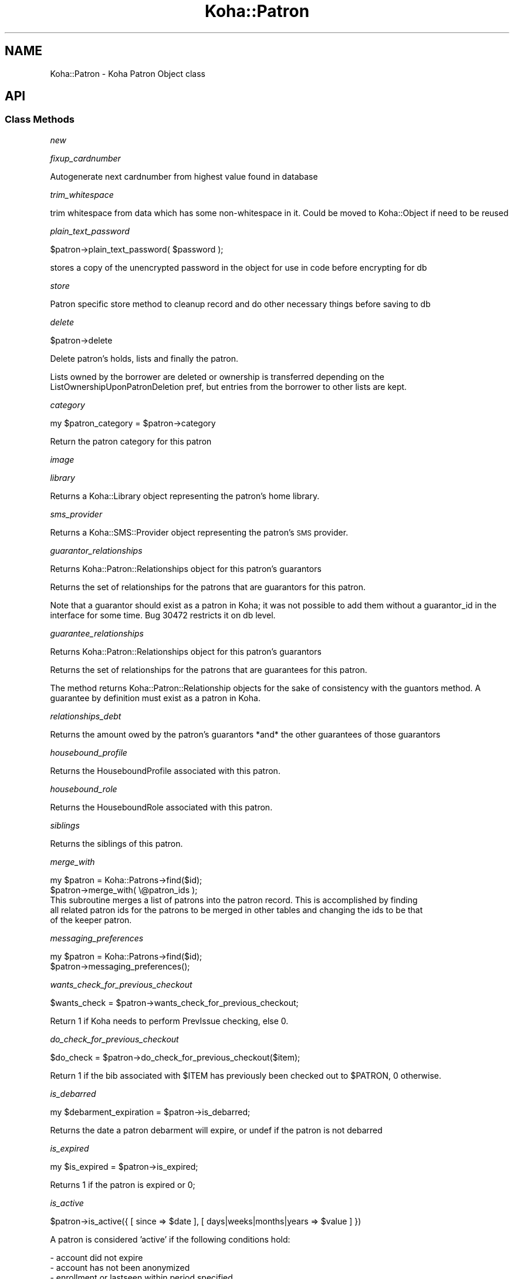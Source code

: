 .\" Automatically generated by Pod::Man 4.10 (Pod::Simple 3.35)
.\"
.\" Standard preamble:
.\" ========================================================================
.de Sp \" Vertical space (when we can't use .PP)
.if t .sp .5v
.if n .sp
..
.de Vb \" Begin verbatim text
.ft CW
.nf
.ne \\$1
..
.de Ve \" End verbatim text
.ft R
.fi
..
.\" Set up some character translations and predefined strings.  \*(-- will
.\" give an unbreakable dash, \*(PI will give pi, \*(L" will give a left
.\" double quote, and \*(R" will give a right double quote.  \*(C+ will
.\" give a nicer C++.  Capital omega is used to do unbreakable dashes and
.\" therefore won't be available.  \*(C` and \*(C' expand to `' in nroff,
.\" nothing in troff, for use with C<>.
.tr \(*W-
.ds C+ C\v'-.1v'\h'-1p'\s-2+\h'-1p'+\s0\v'.1v'\h'-1p'
.ie n \{\
.    ds -- \(*W-
.    ds PI pi
.    if (\n(.H=4u)&(1m=24u) .ds -- \(*W\h'-12u'\(*W\h'-12u'-\" diablo 10 pitch
.    if (\n(.H=4u)&(1m=20u) .ds -- \(*W\h'-12u'\(*W\h'-8u'-\"  diablo 12 pitch
.    ds L" ""
.    ds R" ""
.    ds C` ""
.    ds C' ""
'br\}
.el\{\
.    ds -- \|\(em\|
.    ds PI \(*p
.    ds L" ``
.    ds R" ''
.    ds C`
.    ds C'
'br\}
.\"
.\" Escape single quotes in literal strings from groff's Unicode transform.
.ie \n(.g .ds Aq \(aq
.el       .ds Aq '
.\"
.\" If the F register is >0, we'll generate index entries on stderr for
.\" titles (.TH), headers (.SH), subsections (.SS), items (.Ip), and index
.\" entries marked with X<> in POD.  Of course, you'll have to process the
.\" output yourself in some meaningful fashion.
.\"
.\" Avoid warning from groff about undefined register 'F'.
.de IX
..
.nr rF 0
.if \n(.g .if rF .nr rF 1
.if (\n(rF:(\n(.g==0)) \{\
.    if \nF \{\
.        de IX
.        tm Index:\\$1\t\\n%\t"\\$2"
..
.        if !\nF==2 \{\
.            nr % 0
.            nr F 2
.        \}
.    \}
.\}
.rr rF
.\" ========================================================================
.\"
.IX Title "Koha::Patron 3pm"
.TH Koha::Patron 3pm "2024-08-14" "perl v5.28.1" "User Contributed Perl Documentation"
.\" For nroff, turn off justification.  Always turn off hyphenation; it makes
.\" way too many mistakes in technical documents.
.if n .ad l
.nh
.SH "NAME"
Koha::Patron \- Koha Patron Object class
.SH "API"
.IX Header "API"
.SS "Class Methods"
.IX Subsection "Class Methods"
\fInew\fR
.IX Subsection "new"
.PP
\fIfixup_cardnumber\fR
.IX Subsection "fixup_cardnumber"
.PP
Autogenerate next cardnumber from highest value found in database
.PP
\fItrim_whitespace\fR
.IX Subsection "trim_whitespace"
.PP
trim whitespace from data which has some non-whitespace in it.
Could be moved to Koha::Object if need to be reused
.PP
\fIplain_text_password\fR
.IX Subsection "plain_text_password"
.PP
\&\f(CW$patron\fR\->plain_text_password( \f(CW$password\fR );
.PP
stores a copy of the unencrypted password in the object
for use in code before encrypting for db
.PP
\fIstore\fR
.IX Subsection "store"
.PP
Patron specific store method to cleanup record
and do other necessary things before saving
to db
.PP
\fIdelete\fR
.IX Subsection "delete"
.PP
\&\f(CW$patron\fR\->delete
.PP
Delete patron's holds, lists and finally the patron.
.PP
Lists owned by the borrower are deleted or ownership is transferred depending on the
ListOwnershipUponPatronDeletion pref, but entries from the borrower to other lists are kept.
.PP
\fIcategory\fR
.IX Subsection "category"
.PP
my \f(CW$patron_category\fR = \f(CW$patron\fR\->category
.PP
Return the patron category for this patron
.PP
\fIimage\fR
.IX Subsection "image"
.PP
\fIlibrary\fR
.IX Subsection "library"
.PP
Returns a Koha::Library object representing the patron's home library.
.PP
\fIsms_provider\fR
.IX Subsection "sms_provider"
.PP
Returns a Koha::SMS::Provider object representing the patron's \s-1SMS\s0 provider.
.PP
\fIguarantor_relationships\fR
.IX Subsection "guarantor_relationships"
.PP
Returns Koha::Patron::Relationships object for this patron's guarantors
.PP
Returns the set of relationships for the patrons that are guarantors for this patron.
.PP
Note that a guarantor should exist as a patron in Koha; it was not possible
to add them without a guarantor_id in the interface for some time. Bug 30472
restricts it on db level.
.PP
\fIguarantee_relationships\fR
.IX Subsection "guarantee_relationships"
.PP
Returns Koha::Patron::Relationships object for this patron's guarantors
.PP
Returns the set of relationships for the patrons that are guarantees for this patron.
.PP
The method returns Koha::Patron::Relationship objects for the sake
of consistency with the guantors method.
A guarantee by definition must exist as a patron in Koha.
.PP
\fIrelationships_debt\fR
.IX Subsection "relationships_debt"
.PP
Returns the amount owed by the patron's guarantors *and* the other guarantees of those guarantors
.PP
\fIhousebound_profile\fR
.IX Subsection "housebound_profile"
.PP
Returns the HouseboundProfile associated with this patron.
.PP
\fIhousebound_role\fR
.IX Subsection "housebound_role"
.PP
Returns the HouseboundRole associated with this patron.
.PP
\fIsiblings\fR
.IX Subsection "siblings"
.PP
Returns the siblings of this patron.
.PP
\fImerge_with\fR
.IX Subsection "merge_with"
.PP
.Vb 2
\&    my $patron = Koha::Patrons\->find($id);
\&    $patron\->merge_with( \e@patron_ids );
\&
\&    This subroutine merges a list of patrons into the patron record. This is accomplished by finding
\&    all related patron ids for the patrons to be merged in other tables and changing the ids to be that
\&    of the keeper patron.
.Ve
.PP
\fImessaging_preferences\fR
.IX Subsection "messaging_preferences"
.PP
.Vb 2
\&    my $patron = Koha::Patrons\->find($id);
\&    $patron\->messaging_preferences();
.Ve
.PP
\fIwants_check_for_previous_checkout\fR
.IX Subsection "wants_check_for_previous_checkout"
.PP
.Vb 1
\&    $wants_check = $patron\->wants_check_for_previous_checkout;
.Ve
.PP
Return 1 if Koha needs to perform PrevIssue checking, else 0.
.PP
\fIdo_check_for_previous_checkout\fR
.IX Subsection "do_check_for_previous_checkout"
.PP
.Vb 1
\&    $do_check = $patron\->do_check_for_previous_checkout($item);
.Ve
.PP
Return 1 if the bib associated with \f(CW$ITEM\fR has previously been checked out to
\&\f(CW$PATRON\fR, 0 otherwise.
.PP
\fIis_debarred\fR
.IX Subsection "is_debarred"
.PP
my \f(CW$debarment_expiration\fR = \f(CW$patron\fR\->is_debarred;
.PP
Returns the date a patron debarment will expire, or undef if the patron is not
debarred
.PP
\fIis_expired\fR
.IX Subsection "is_expired"
.PP
my \f(CW$is_expired\fR = \f(CW$patron\fR\->is_expired;
.PP
Returns 1 if the patron is expired or 0;
.PP
\fIis_active\fR
.IX Subsection "is_active"
.PP
\&\f(CW$patron\fR\->is_active({ [ since => \f(CW$date\fR ], [ days|weeks|months|years => \f(CW$value\fR ] })
.PP
A patron is considered 'active' if the following conditions hold:
.PP
.Vb 3
\&    \- account did not expire
\&    \- account has not been anonymized
\&    \- enrollment or lastseen within period specified
.Ve
.PP
Note: lastseen is updated for triggers defined in preference
TrackLastPatronActivityTriggers. This includes logins, issues, holds, etc.
.PP
The period to check is defined by \f(CW$date\fR or \f(CW$value\fR in days, weeks or months. You should
pass one of those; otherwise an exception is thrown.
.PP
\fIpassword_expired\fR
.IX Subsection "password_expired"
.PP
my \f(CW$password_expired\fR = \f(CW$patron\fR\->password_expired;
.PP
Returns 1 if the patron's password is expired or 0;
.PP
\fIis_going_to_expire\fR
.IX Subsection "is_going_to_expire"
.PP
my \f(CW$is_going_to_expire\fR = \f(CW$patron\fR\->is_going_to_expire;
.PP
Returns 1 if the patron is going to expired, depending on the NotifyBorrowerDeparture pref or 0
.PP
\fIset_password\fR
.IX Subsection "set_password"
.PP
.Vb 1
\&    $patron\->set_password({ password => $plain_text_password [, skip_validation => 1, action => NAME ] });
.Ve
.PP
Set the patron's password.
.PP
Allows optional action parameter to change name of action logged (when enabled). Used for reset password.
.PP
Exceptions
.IX Subsection "Exceptions"
.PP
The passed string is validated against the current password enforcement policy.
Validation can be skipped by passing the \fIskip_validation\fR parameter.
.PP
Exceptions are thrown if the password is not good enough.
.IP "Koha::Exceptions::Password::TooShort" 4
.IX Item "Koha::Exceptions::Password::TooShort"
.PD 0
.IP "Koha::Exceptions::Password::WhitespaceCharacters" 4
.IX Item "Koha::Exceptions::Password::WhitespaceCharacters"
.IP "Koha::Exceptions::Password::TooWeak" 4
.IX Item "Koha::Exceptions::Password::TooWeak"
.ie n .IP "Koha::Exceptions::Password::Plugin (if a ""check password"" plugin is enabled)" 4
.el .IP "Koha::Exceptions::Password::Plugin (if a ``check password'' plugin is enabled)" 4
.IX Item "Koha::Exceptions::Password::Plugin (if a check password plugin is enabled)"
.PD
.PP
\fIrenew_account\fR
.IX Subsection "renew_account"
.PP
my \f(CW$new_expiry_date\fR = \f(CW$patron\fR\->renew_account
.PP
Extending the subscription to the expiry date.
.PP
\fIhas_overdues\fR
.IX Subsection "has_overdues"
.PP
my \f(CW$has_overdues\fR = \f(CW$patron\fR\->has_overdues;
.PP
Returns the number of patron's overdues
.PP
\fIhas_restricting_overdues\fR
.IX Subsection "has_restricting_overdues"
.PP
my \f(CW$has_restricting_overdues\fR = \f(CW$patron\fR\->has_restricting_overdues({ issue_branchcode => \f(CW$branchcode\fR });
.PP
Returns true if patron has overdues that would result in debarment.
.PP
\fIupdate_lastseen\fR
.IX Subsection "update_lastseen"
.PP
.Vb 1
\&  $patron\->update_lastseen(\*(Aqactivity\*(Aq);
.Ve
.PP
Updates the lastseen field, limited to one update per day, whenever the activity passed is
listed in TrackLastPatronActivityTriggers.
.PP
The method should be called upon successful completion of the activity.
.PP
\fImove_to_deleted\fR
.IX Subsection "move_to_deleted"
.PP
my \f(CW$is_moved\fR = \f(CW$patron\fR\->move_to_deleted;
.PP
Move a patron to the deletedborrowers table.
This can be done before deleting a patron, to make sure the data are not completely deleted.
.PP
\fIcan_request_article\fR
.IX Subsection "can_request_article"
.PP
.Vb 1
\&    if ( $patron\->can_request_article( $library\->id ) ) { ... }
.Ve
.PP
Returns true if the patron can request articles. As limits apply for the patron
on the same day, those completed the same day are considered as current.
.PP
A \fIlibrary_id\fR can be passed as parameter, falling back to userenv if absent.
.PP
\fIarticle_request_fee\fR
.IX Subsection "article_request_fee"
.PP
.Vb 5
\&    my $fee = $patron\->article_request_fee(
\&        {
\&          [ library_id => $library\->id, ]
\&        }
\&    );
.Ve
.PP
Returns the fee to be charged to the patron when it places an article request.
.PP
A \fIlibrary_id\fR can be passed as parameter, falling back to userenv if absent.
.PP
\fIadd_article_request_fee_if_needed\fR
.IX Subsection "add_article_request_fee_if_needed"
.PP
.Vb 6
\&    my $fee = $patron\->add_article_request_fee_if_needed(
\&        {
\&          [ item_id    => $item\->id,
\&            library_id => $library\->id, ]
\&        }
\&    );
.Ve
.PP
If an article request fee needs to be charged, it adds a debit to the patron's
account.
.PP
Returns the fee line.
.PP
A \fIlibrary_id\fR can be passed as parameter, falling back to userenv if absent.
.PP
\fIarticle_requests\fR
.IX Subsection "article_requests"
.PP
.Vb 1
\&    my $article_requests = $patron\->article_requests;
.Ve
.PP
Returns the patron article requests.
.PP
\fIadd_enrolment_fee_if_needed\fR
.IX Subsection "add_enrolment_fee_if_needed"
.PP
my \f(CW$enrolment_fee\fR = \f(CW$patron\fR\->add_enrolment_fee_if_needed($renewal);
.PP
Add enrolment fee for a patron if needed.
.PP
\&\f(CW$renewal\fR \- boolean denoting whether this is an account renewal or not
.PP
\fIcheckouts\fR
.IX Subsection "checkouts"
.PP
my \f(CW$checkouts\fR = \f(CW$patron\fR\->checkouts
.PP
\fIpending_checkouts\fR
.IX Subsection "pending_checkouts"
.PP
my \f(CW$pending_checkouts\fR = \f(CW$patron\fR\->pending_checkouts
.PP
This method will return the same as \f(CW$self\fR\->checkouts, but with a prefetch on
items, biblio and biblioitems.
.PP
It has been introduced to replaced the C4::Members::GetPendingIssues subroutine
.PP
It should not be used directly, prefer to access fields you need instead of
retrieving all these fields in one go.
.PP
\fIold_checkouts\fR
.IX Subsection "old_checkouts"
.PP
my \f(CW$old_checkouts\fR = \f(CW$patron\fR\->old_checkouts
.PP
\fIoverdues\fR
.IX Subsection "overdues"
.PP
my \f(CW$overdue_items\fR = \f(CW$patron\fR\->overdues
.PP
Return the overdue items
.PP
\fIrestrictions\fR
.IX Subsection "restrictions"
.PP
.Vb 1
\&  my $restrictions = $patron\->restrictions;
.Ve
.PP
Returns the patron restrictions.
.PP
\fIget_routing_lists\fR
.IX Subsection "get_routing_lists"
.PP
my \f(CW$routinglists\fR = \f(CW$patron\fR\->get_routing_lists
.PP
Returns the routing lists a patron is subscribed to.
.PP
\fIget_age\fR
.IX Subsection "get_age"
.PP
.Vb 1
\&    my $age = $patron\->get_age
.Ve
.PP
Return the age of the patron
.PP
\fIis_valid_age\fR
.IX Subsection "is_valid_age"
.PP
my \f(CW$is_valid\fR = \f(CW$patron\fR\->is_valid_age
.PP
Return 1 if patron's age is between allowed limits, returns 0 if it's not.
.PP
\fIaccount\fR
.IX Subsection "account"
.PP
my \f(CW$account\fR = \f(CW$patron\fR\->account
.PP
\fIholds\fR
.IX Subsection "holds"
.PP
my \f(CW$holds\fR = \f(CW$patron\fR\->holds
.PP
Return all the holds placed by this patron
.PP
\fIold_holds\fR
.IX Subsection "old_holds"
.PP
my \f(CW$old_holds\fR = \f(CW$patron\fR\->old_holds
.PP
Return all the historical holds for this patron
.PP
\fIcurbside_pickups\fR
.IX Subsection "curbside_pickups"
.PP
my \f(CW$curbside_pickups\fR = \f(CW$patron\fR\->curbside_pickups;
.PP
Return all the curbside pickups for this patron
.PP
\fIbookings\fR
.IX Subsection "bookings"
.PP
.Vb 1
\&  my $bookings = $item\->bookings();
.Ve
.PP
Returns the bookings for this patron.
.PP
\fIreturn_claims\fR
.IX Subsection "return_claims"
.PP
my \f(CW$return_claims\fR = \f(CW$patron\fR\->return_claims
.PP
\fInotice_email_address\fR
.IX Subsection "notice_email_address"
.PP
.Vb 1
\&  my $email = $patron\->notice_email_address;
.Ve
.PP
Return the email address of patron used for notices.
Returns the empty string if no email address.
.PP
\fIfirst_valid_email_address\fR
.IX Subsection "first_valid_email_address"
.PP
my \f(CW$first_valid_email_address\fR = \f(CW$patron\fR\->first_valid_email_address
.PP
Return the first valid email address for a patron.
For now, the order  is defined as email, emailpro, B_email.
Returns the empty string if the borrower has no email addresses.
.PP
\fIget_club_enrollments\fR
.IX Subsection "get_club_enrollments"
.PP
\fIget_enrollable_clubs\fR
.IX Subsection "get_enrollable_clubs"
.PP
\fIget_lists_with_patron\fR
.IX Subsection "get_lists_with_patron"
.PP
.Vb 1
\&    my @lists = $patron\->get_lists_with_patron;
.Ve
.PP
\&\s-1FIXME:\s0 This method returns a \s-1DBIC\s0 resultset instead of a Koha::Objects\-based
iterator.
.PP
\fIaccount_locked\fR
.IX Subsection "account_locked"
.PP
my \f(CW$is_locked\fR = \f(CW$patron\fR\->account_locked
.PP
Return true if the patron has reached the maximum number of login attempts
(see pref FailedLoginAttempts). If login_attempts is < 0, this is interpreted
as an administrative lockout (independent of FailedLoginAttempts; see also
Koha::Patron\->lock).
Otherwise return false.
If the pref is not set (empty string, null or 0), the feature is considered as
disabled.
.PP
\fIcan_see_patron_infos\fR
.IX Subsection "can_see_patron_infos"
.PP
my \f(CW$can_see\fR = \f(CW$patron\fR\->can_see_patron_infos( \f(CW$patron\fR );
.PP
Return true if the patron (usually the logged in user) can see the patron's infos for a given patron
.PP
\fIcan_see_patrons_from\fR
.IX Subsection "can_see_patrons_from"
.PP
my \f(CW$can_see\fR = \f(CW$patron\fR\->can_see_patrons_from( \f(CW$branchcode\fR );
.PP
Return true if the patron (usually the logged in user) can see the patron's infos from a given library
.PP
\fIcan_edit_items_from\fR
.IX Subsection "can_edit_items_from"
.PP
.Vb 1
\&    my $can_edit = $patron\->can_edit_items_from( $branchcode );
.Ve
.PP
Return true if the \fIKoha::Patron\fR can edit items from the given branchcode
.PP
\fIlibraries_where_can_edit_items\fR
.IX Subsection "libraries_where_can_edit_items"
.PP
.Vb 1
\&    my $libraries = $patron\->libraries_where_can_edit_items;
.Ve
.PP
Return the list of branchcodes(!) of libraries the patron is allowed to items for.
The branchcodes are arbitrarily returned sorted.
We are supposing here that the object is related to the logged in patron (use of C4::Context::only_my_library)
.PP
An empty array means no restriction, the user can edit any item.
.PP
\fIlibraries_where_can_see_patrons\fR
.IX Subsection "libraries_where_can_see_patrons"
.PP
my \f(CW$libraries\fR = \f(CW$patron\fR\->libraries_where_can_see_patrons;
.PP
Return the list of branchcodes(!) of libraries the patron is allowed to see other patron's infos.
The branchcodes are arbitrarily returned sorted.
We are supposing here that the object is related to the logged in patron (use of C4::Context::only_my_library)
.PP
An empty array means no restriction, the patron can see patron's infos from any libraries.
.PP
\fIcan_see_things_from\fR
.IX Subsection "can_see_things_from"
.PP
my \f(CW$can_see\fR = \f(CW$patron\fR\->can_see_things_from( \f(CW$branchcode\fR );
.PP
Return true if the \fIKoha::Patron\fR can perform some action on the given thing
.PP
\fIcan_log_into\fR
.IX Subsection "can_log_into"
.PP
my \f(CW$can_log_into\fR = \f(CW$patron\fR\->can_log_into( \f(CW$library\fR );
.PP
Given a \fIKoha::Library\fR object, it returns a boolean representing
the fact the patron can log into a the library.
.PP
\fIlibraries_where_can_see_things\fR
.IX Subsection "libraries_where_can_see_things"
.PP
.Vb 1
\&    my $libraries = $patron\->libraries_where_can_see_things;
.Ve
.PP
Returns a list of libraries where an aribitarary action is allowed to be taken by the logged in librarian
against an object based on some branchcode related to the object ( patron branchcode, item homebranch, etc ).
.PP
We are supposing here that the object is related to the logged in librarian (use of C4::Context::only_my_library)
.PP
An empty array means no restriction, the thing can see thing's infos from any libraries.
.PP
\fIhas_permission\fR
.IX Subsection "has_permission"
.PP
my \f(CW$permission\fR = \f(CW$patron\fR\->has_permission($required);
.PP
See C4::Auth::haspermission for details of syntax for \f(CW$required\fR
.PP
\fIis_superlibrarian\fR
.IX Subsection "is_superlibrarian"
.PP
.Vb 1
\&  my $is_superlibrarian = $patron\->is_superlibrarian;
.Ve
.PP
Return true if the patron is a superlibrarian.
.PP
\fIis_adult\fR
.IX Subsection "is_adult"
.PP
my \f(CW$is_adult\fR = \f(CW$patron\fR\->is_adult
.PP
Return true if the patron has a category with a type Adult (A) or Organization (I)
.PP
\fIis_child\fR
.IX Subsection "is_child"
.PP
my \f(CW$is_child\fR = \f(CW$patron\fR\->is_child
.PP
Return true if the patron has a category with a type Child (C)
.PP
\fIhas_valid_userid\fR
.IX Subsection "has_valid_userid"
.PP
my \f(CW$patron\fR = Koha::Patrons\->find(42);
\&\f(CW$patron\fR\->userid( \f(CW$new_userid\fR );
my \f(CW$has_a_valid_userid\fR = \f(CW$patron\fR\->has_valid_userid
.PP
my \f(CW$patron\fR = Koha::Patron\->new( \f(CW$params\fR );
my \f(CW$has_a_valid_userid\fR = \f(CW$patron\fR\->has_valid_userid
.PP
Return true if the current userid of this patron is valid/unique, otherwise false.
.PP
Note that this should be done in \f(CW$self\fR\->store instead and raise an exception if needed.
.PP
\fIgenerate_userid\fR
.IX Subsection "generate_userid"
.PP
.Vb 1
\&    $patron\->generate_userid;
\&
\&    If you do not have a plugin for generating a userid, we will call
\&    the internal method here that returns firstname.surname[.number],
\&    where number is an optional suffix to make the userid unique.
\&    (Its behavior has not been changed on bug 32426.)
\&
\&    If you have plugin(s), the first valid response will be used.
\&    A plugin is assumed to return a valid userid as suggestion, but not
\&    assumed to save it already.
\&    Does not fallback to internal (you could arrange for that in your plugin).
\&    Clears userid when there are no valid plugin responses.
.Ve
.PP
\fIadd_extended_attribute\fR
.IX Subsection "add_extended_attribute"
.PP
\fIextended_attributes\fR
.IX Subsection "extended_attributes"
.PP
Return object of Koha::Patron::Attributes type with all attributes set for this patron
.PP
Or setter \s-1FIXME\s0
.PP
\fImessages\fR
.IX Subsection "messages"
.PP
.Vb 1
\&    my $messages = $patron\->messages;
.Ve
.PP
Return the message attached to the patron.
.PP
\fIlock\fR
.IX Subsection "lock"
.PP
.Vb 1
\&    Koha::Patrons\->find($id)\->lock({ expire => 1, remove => 1 });
\&
\&    Lock and optionally expire a patron account.
\&    Remove holds and article requests if remove flag set.
\&    In order to distinguish from locking by entering a wrong password, let\*(Aqs
\&    call this an administrative lockout.
.Ve
.PP
\fIanonymize\fR
.IX Subsection "anonymize"
.PP
.Vb 1
\&    Koha::Patrons\->find($id)\->anonymize;
\&
\&    Anonymize or clear borrower fields. Fields in BorrowerMandatoryField
\&    are randomized, other personal data is cleared too.
\&    Patrons with issues are skipped.
.Ve
.PP
\fIadd_guarantor\fR
.IX Subsection "add_guarantor"
.PP
.Vb 6
\&    my $relationship = $patron\->add_guarantor(
\&        {
\&            borrowernumber => $borrowernumber,
\&            relationships  => $relationship,
\&        }
\&    );
\&
\&    Adds a new guarantor to a patron.
.Ve
.PP
\fIget_extended_attribute\fR
.IX Subsection "get_extended_attribute"
.PP
my \f(CW$attribute_value\fR = \f(CW$patron\fR\->get_extended_attribute( \f(CW$code\fR );
.PP
Return the attribute for the code passed in parameter.
.PP
It not exist it returns undef
.PP
Note that this will not work for repeatable attribute types.
.PP
Maybe you certainly not want to use this method, it is actually only used for \s-1SHOW_BARCODE\s0
(which should be a real patron's attribute (not extended)
.PP
\fIset_default_messaging_preferences\fR
.IX Subsection "set_default_messaging_preferences"
.PP
.Vb 1
\&    $patron\->set_default_messaging_preferences
.Ve
.PP
Sets default messaging preferences on patron.
.PP
See Koha::Patron::MessagePreference(s) for more documentation, especially on
thrown exceptions.
.PP
\fIis_accessible\fR
.IX Subsection "is_accessible"
.PP
.Vb 1
\&    if ( $patron\->is_accessible({ user => $logged_in_user }) ) { ... }
.Ve
.PP
This overloaded method validates whether the current \fIKoha::Patron\fR object can be accessed
by the logged in user.
.PP
Returns 0 if the \fIuser\fR parameter is missing.
.PP
\fIunredact_list\fR
.IX Subsection "unredact_list"
.PP
This method returns the list of database fields that should be visible, even for restricted users,
for both \s-1API\s0 and \s-1UI\s0 output purposes
.PP
\fIto_api\fR
.IX Subsection "to_api"
.PP
.Vb 1
\&    my $json = $patron\->to_api;
.Ve
.PP
Overloaded method that returns a \s-1JSON\s0 representation of the Koha::Patron object,
suitable for \s-1API\s0 output.
.PP
\fIto_api_mapping\fR
.IX Subsection "to_api_mapping"
.PP
This method returns the mapping for representing a Koha::Patron object
on the \s-1API.\s0
.PP
\fIstrings_map\fR
.IX Subsection "strings_map"
.PP
Returns a map of column name to string representations including the string.
.PP
\fIqueue_notice\fR
.IX Subsection "queue_notice"
.PP
.Vb 3
\&    Koha::Patrons\->queue_notice({ letter_params => $letter_params, message_name => \*(AqDUE\*(Aq});
\&    Koha::Patrons\->queue_notice({ letter_params => $letter_params, message_transports => \e@message_transports });
\&    Koha::Patrons\->queue_notice({ letter_params => $letter_params, message_transports => \e@message_transports, test_mode => 1 });
\&
\&    Queue messages to a patron. Can pass a message that is part of the message_attributes
\&    table or supply the transport to use.
\&
\&    If passed a message name we retrieve the patrons preferences for transports
\&    Otherwise we use the supplied transport. In the case of email or sms we fall back to print if
\&    we have no address/number for sending
\&
\&    $letter_params is a hashref of the values to be passed to GetPreparedLetter
\&
\&    test_mode will only report which notices would be sent, but nothing will be queued
.Ve
.PP
\fIsafe_to_delete\fR
.IX Subsection "safe_to_delete"
.PP
.Vb 4
\&    my $result = $patron\->safe_to_delete;
\&    if ( $result eq \*(Aqhas_guarantees\*(Aq ) { ... }
\&    elsif ( $result ) { ... }
\&    else { # cannot delete }
.Ve
.PP
This method tells if the Koha:Patron object can be deleted. Possible return values
.IP "'ok'" 4
.IX Item "'ok'"
.PD 0
.IP "'has_checkouts'" 4
.IX Item "'has_checkouts'"
.IP "'has_debt'" 4
.IX Item "'has_debt'"
.IP "'has_guarantees'" 4
.IX Item "'has_guarantees'"
.IP "'is_anonymous_patron'" 4
.IX Item "'is_anonymous_patron'"
.IP "'is_protected'" 4
.IX Item "'is_protected'"
.PD
.PP
\fIrecalls\fR
.IX Subsection "recalls"
.PP
.Vb 1
\&    my $recalls = $patron\->recalls;
.Ve
.PP
Return the patron's recalls.
.PP
\fIaccount_balance\fR
.IX Subsection "account_balance"
.PP
.Vb 1
\&    my $balance = $patron\->account_balance
.Ve
.PP
Return the patron's account balance
.PP
\fInotify_library_of_registration\fR
.IX Subsection "notify_library_of_registration"
.PP
\&\f(CW$patron\fR\->notify_library_of_registration( \f(CW$email_patron_registrations\fR );
.PP
Send patron registration email to library if EmailPatronRegistrations system preference is enabled.
.PP
\fIhas_messaging_preference\fR
.IX Subsection "has_messaging_preference"
.PP
my \f(CW$bool\fR = \f(CW$patron\fR\->has_messaging_preference({
    message_name => \f(CW$message_name\fR, # A value from message_attributes.message_name
    message_transport_type => \f(CW$message_transport_type\fR, # email, sms, phone, itiva, etc...
    wants_digest => \f(CW$wants_digest\fR, # 1 if you are looking for the digest version, don't pass if you just want either
});
.PP
\fIcan_patron_change_staff_only_lists\fR
.IX Subsection "can_patron_change_staff_only_lists"
.PP
\&\f(CW$patron\fR\->can_patron_change_staff_only_lists;
.PP
Return 1 if a patron has 'Superlibrarian' or 'Catalogue' permission.
Otherwise, return 0.
.PP
\fIcan_patron_change_permitted_staff_lists\fR
.IX Subsection "can_patron_change_permitted_staff_lists"
.PP
\&\f(CW$patron\fR\->can_patron_change_permitted_staff_lists;
.PP
Return 1 if a patron has 'Superlibrarian' or 'Catalogue' and 'edit_public_list_contents' permissions.
Otherwise, return 0.
.PP
\fIencode_secret\fR
.IX Subsection "encode_secret"
.PP
.Vb 1
\&  $patron\->encode_secret($secret32);
.Ve
.PP
Secret (TwoFactorAuth expects it in base32 format) is encrypted.
You still need to call \->store.
.PP
\fIdecoded_secret\fR
.IX Subsection "decoded_secret"
.PP
.Vb 1
\&  my $secret32 = $patron\->decoded_secret;
.Ve
.PP
Decode the patron secret. We expect to get back a base32 string, but this
is not checked here. Caller of encode_secret is responsible for that.
.PP
\fIvirtualshelves\fR
.IX Subsection "virtualshelves"
.PP
.Vb 1
\&    my $shelves = $patron\->virtualshelves;
.Ve
.PP
\fIget_savings\fR
.IX Subsection "get_savings"
.PP
.Vb 1
\&    my $savings = $patron\->get_savings;
.Ve
.PP
Use the replacement price of patron's old and current issues to calculate how much they have 'saved' by using the library.
.PP
\fIalert_subscriptions\fR
.IX Subsection "alert_subscriptions"
.PP
.Vb 1
\&    my $subscriptions = $patron\->alert_subscriptions;
.Ve
.PP
Return a Koha::Subscriptions object containing subscriptions for which the patron has subscribed to email alerts.
.PP
\fIconsent\fR
.IX Subsection "consent"
.PP
.Vb 1
\&    my $consent = $patron\->consent(TYPE);
\&
\&    Returns the first consent of type TYPE (there should be only one) or a new instance
\&    of Koha::Patron::Consent.
.Ve
.SS "Internal methods"
.IX Subsection "Internal methods"
\fI_type\fR
.IX Subsection "_type"
.SH "AUTHORS"
.IX Header "AUTHORS"
Kyle M Hall <kyle@bywatersolutions.com>
Alex Sassmannshausen <alex.sassmannshausen@ptfs\-europe.com>
Martin Renvoize <martin.renvoize@ptfs\-europe.com>

